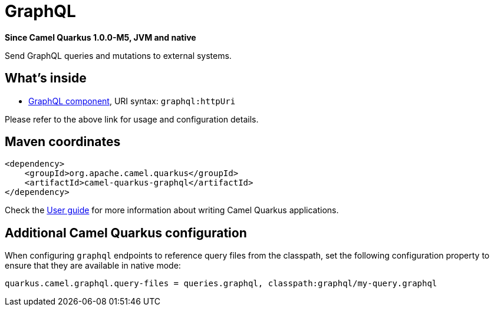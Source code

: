 // Do not edit directly!
// This file was generated by camel-quarkus-package-maven-plugin:update-extension-doc-page

[[graphql]]
= GraphQL

*Since Camel Quarkus 1.0.0-M5, JVM and native*

Send GraphQL queries and mutations to external systems.

== What's inside

* https://camel.apache.org/components/latest/graphql-component.html[GraphQL component], URI syntax: `graphql:httpUri`

Please refer to the above link for usage and configuration details.

== Maven coordinates

[source,xml]
----
<dependency>
    <groupId>org.apache.camel.quarkus</groupId>
    <artifactId>camel-quarkus-graphql</artifactId>
</dependency>
----

Check the xref:user-guide.adoc[User guide] for more information about writing Camel Quarkus applications.

== Additional Camel Quarkus configuration

When configuring `graphql` endpoints to reference query files from the classpath, set the following configuration
property to ensure that they are available in native mode:

[source,properties]
----
quarkus.camel.graphql.query-files = queries.graphql, classpath:graphql/my-query.graphql
----

